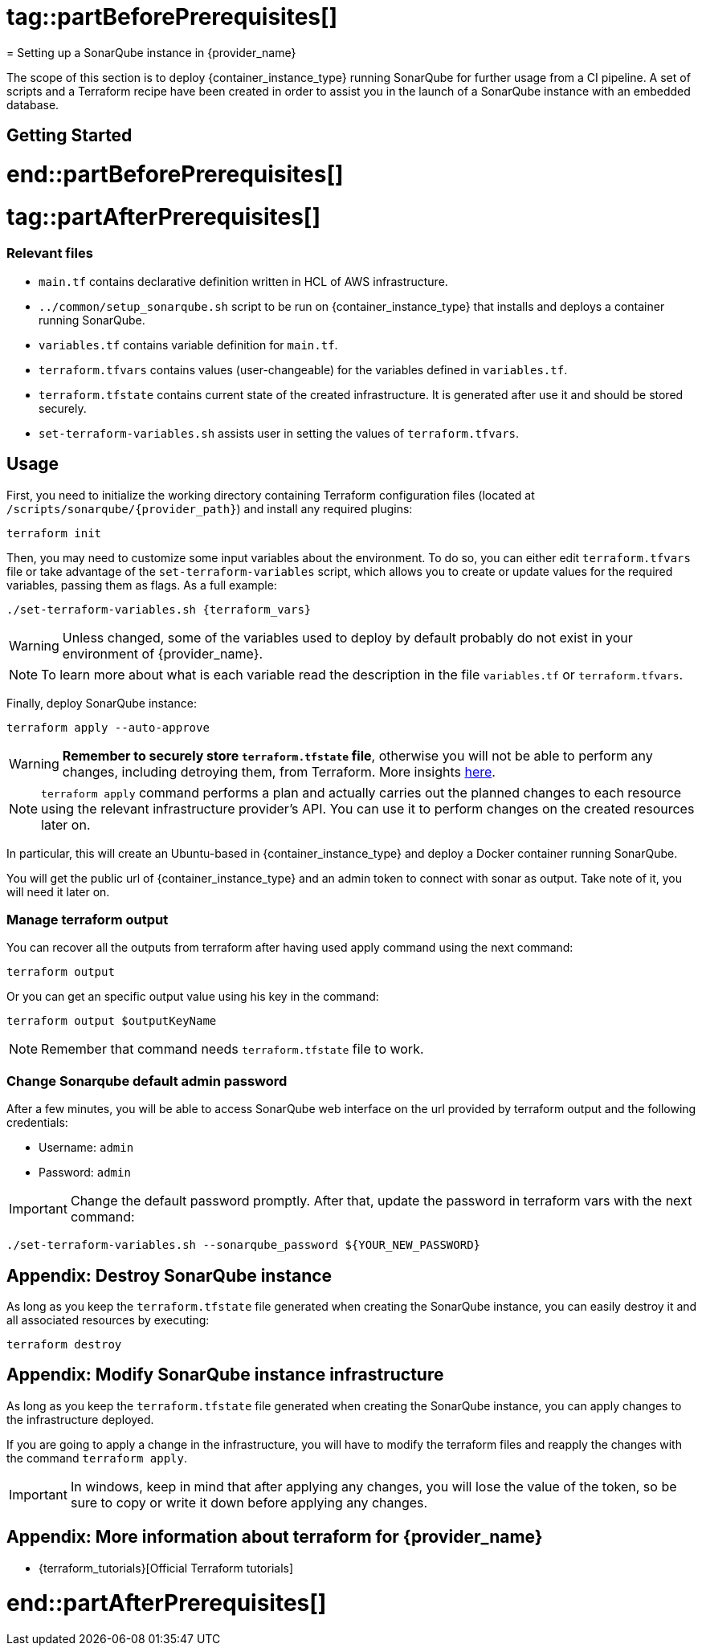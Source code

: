 # tag::partBeforePrerequisites[]
= Setting up a SonarQube instance in {provider_name}

The scope of this section is to deploy {container_instance_type} running SonarQube for further usage from a CI pipeline. A set of scripts and a Terraform recipe have been created in order to assist you in the launch of a SonarQube instance with an embedded database.

== Getting Started
# end::partBeforePrerequisites[]
# tag::partAfterPrerequisites[]
=== Relevant files

* `main.tf` contains declarative definition written in HCL of AWS infrastructure.
* `../common/setup_sonarqube.sh` script to be run on {container_instance_type} that installs and deploys a container running SonarQube.
* `variables.tf` contains variable definition for `main.tf`.
* `terraform.tfvars` contains values (user-changeable) for the variables defined in `variables.tf`.
* `terraform.tfstate` contains current state of the created infrastructure. It is generated after use it and should be stored securely.
* `set-terraform-variables.sh` assists user in setting the values of `terraform.tfvars`.

== Usage

First, you need to initialize the working directory containing Terraform configuration files (located at `/scripts/sonarqube/{provider_path}`) and install any required plugins:

```
terraform init 
```

Then, you may need to customize some input variables about the environment. To do so, you can either edit `terraform.tfvars` file or take advantage of the `set-terraform-variables` script, which allows you to create or update values for the required variables, passing them as flags. As a full example:

[subs=attributes+]
```
./set-terraform-variables.sh {terraform_vars}
```

WARNING: Unless changed, some of the variables used to deploy by default probably do not exist in your environment of {provider_name}.

NOTE: To learn more about what is each variable read the description in the file `variables.tf` or `terraform.tfvars`.

Finally, deploy SonarQube instance:

```
terraform apply --auto-approve
```

WARNING:  *Remember to securely store `terraform.tfstate` file*, otherwise you will not be able to perform any changes, including detroying them, from Terraform. More insights https://www.terraform.io/cli/run[here].

NOTE: `terraform apply` command performs a plan and actually carries out the planned changes to each resource using the relevant infrastructure provider's API. You can use it to perform changes on the created resources later on.

In particular, this will create an Ubuntu-based in {container_instance_type} and deploy a Docker container running SonarQube. 

You will get the public url of {container_instance_type} and an admin token to connect with sonar as output. Take note of it, you will need it later on.

=== Manage terraform output

You can recover all the outputs from terraform after having used apply command using the next command:

```
terraform output
```

Or you can get an specific output value using his key in the command:

```
terraform output $outputKeyName
```

NOTE:  Remember that command needs `terraform.tfstate` file to work.

=== Change Sonarqube default admin password

After a few minutes, you will be able to access SonarQube web interface on the url provided by terraform output and the following credentials:

* Username:   `admin`
* Password:   `admin`

IMPORTANT: Change the default password promptly. After that, update the password in terraform vars with the next command:

```
./set-terraform-variables.sh --sonarqube_password ${YOUR_NEW_PASSWORD}
```

== Appendix: Destroy SonarQube instance

As long as you keep the `terraform.tfstate` file generated when creating the SonarQube instance, you can easily destroy it and all associated resources by executing:

```
terraform destroy
```

== Appendix: Modify SonarQube instance infrastructure

As long as you keep the `terraform.tfstate` file generated when creating the SonarQube instance, you can apply changes to the infrastructure deployed.

If you are going to apply a change in the infrastructure, you will have to modify the terraform files and reapply the changes with the command `terraform apply`.

IMPORTANT: In windows, keep in mind that after applying any changes, you will lose the value of the token, so be sure to copy or write it down before applying any changes.

== Appendix: More information about terraform for {provider_name}
* {terraform_tutorials}[Official Terraform tutorials]
ifdef::extra_information[]
{extra_information}
endif::[]

# end::partAfterPrerequisites[]
